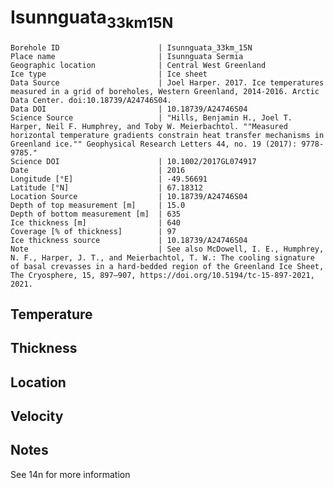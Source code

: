 * Isunnguata_33km_15N
:PROPERTIES:
:header-args:jupyter-python+: :session ds :kernel ds
:clearpage: t
:END:

#+NAME: ingest_meta
#+BEGIN_SRC bash :results verbatim :exports results
cat meta.bsv | sed 's/|/@| /' | column -s"@" -t
#+END_SRC

#+RESULTS: ingest_meta
#+begin_example
Borehole ID                      | Isunnguata_33km_15N
Place name                       | Isunnguata Sermia
Geographic location              | Central West Greenland
Ice type                         | Ice sheet
Data Source                      | Joel Harper. 2017. Ice temperatures measured in a grid of boreholes, Western Greenland, 2014-2016. Arctic Data Center. doi:10.18739/A24746S04.
Data DOI                         | 10.18739/A24746S04
Science Source                   | "Hills, Benjamin H., Joel T. Harper, Neil F. Humphrey, and Toby W. Meierbachtol. ""Measured horizontal temperature gradients constrain heat transfer mechanisms in Greenland ice."" Geophysical Research Letters 44, no. 19 (2017): 9778-9785."
Science DOI                      | 10.1002/2017GL074917
Date                             | 2016
Longitude [°E]                   | -49.56691
Latitude [°N]                    | 67.18312
Location Source                  | 10.18739/A24746S04
Depth of top measurement [m]     | 15.0
Depth of bottom measurement [m]  | 635
Ice thickness [m]                | 640
Coverage [% of thickness]        | 97
Ice thickness source             | 10.18739/A24746S04
Note                             | See also McDowell, I. E., Humphrey, N. F., Harper, J. T., and Meierbachtol, T. W.: The cooling signature of basal crevasses in a hard-bedded region of the Greenland Ice Sheet, The Cryosphere, 15, 897–907, https://doi.org/10.5194/tc-15-897-2021, 2021.
#+end_example

** Temperature

** Thickness

** Location

** Velocity

** Notes

See 14n for more information

** Data                                                 :noexport:

#+NAME: ingest_data
#+BEGIN_SRC bash :exports results
cat data.csv | sort -t, -n -k1
#+END_SRC

#+RESULTS: ingest_data
|   d |      t |
|  15 |  -9.56 |
|  35 | -10.38 |
|  55 | -10.56 |
|  95 | -11.06 |
| 115 | -11.44 |
| 135 | -11.44 |
| 155 | -11.63 |
| 175 | -11.63 |
| 195 | -11.69 |
| 215 | -11.63 |
| 235 | -11.56 |
| 255 | -11.56 |
| 275 |  -11.5 |
| 295 | -11.38 |
| 315 | -11.25 |
| 335 |  -11.0 |
| 375 | -10.38 |
| 395 |  -9.94 |
| 415 |   -9.5 |
| 435 |  -8.88 |
| 455 |  -8.25 |
| 475 |  -7.56 |
| 495 |  -6.81 |
| 505 |  -6.44 |
| 515 |   -6.0 |
| 525 |  -5.63 |
| 535 |  -5.06 |
| 545 |  -4.69 |
| 555 |  -4.19 |
| 565 |  -3.69 |
| 575 |  -3.13 |
| 585 |  -2.69 |
| 595 |  -2.13 |
| 605 |  -1.63 |
| 615 |  -1.19 |
| 625 |  -0.69 |
| 635 |  -0.31 |

